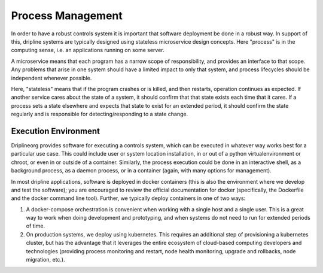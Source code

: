 .. _process-management:

Process Management
==================

In order to have a robust controls system it is important that software deployment be done in a robust way.
In support of this, dripline systems are typically designed using stateless microservice design concepts.
Here "process" is in the computing sense, i.e. an applications running on some server.

A microservice means that each program has a narrow scope of responsibility, and provides an interface to that scope.
Any problems that arise in one system should have a limited impact to only that system, and process lifecycles should be independent whenever possible.

Here, "stateless" means that if the program crashes or is killed, and then restarts, operation continues as expected.
If another service cares about the state of a system, it should confirm that that state exists each time that it cares.
If a process sets a state elsewhere and expects that state to exist for an extended period, it should confirm the state regularly and is responsible for detecting/responding to a state change.

Execution Environment
---------------------

Driplineorg provides software for executing a controls system, which can be executed in whatever way works best for a particular use case.
This could include user or system location installation, in or out of a python virtualenvironment or chroot, or even in or outside of a container.
Similarly, the process execution could be done in an interactive shell, as a background process, as a daemon process, or in a container (again, with many options for management).

In most dripline applications, software is deployed in docker containers (this is also the environment where we develop and test the software); you are encouraged to review the official documentation for docker (specifically, the Dockerfile and the docker command line tool).
Further, we typically deploy containers in one of two ways:

#. A docker-compose orchestration is convenient when working with a single host and a single user.
   This is a great way to work when doing development and prototyping, and when systems do not need to run for extended periods of time.
#. On production systems, we deploy using kubernetes.
   This requires an additional step of provisioning a kubernetes cluster, but has the advantage that it leverages the entire ecosystem of cloud-based computing developers and technologies (providing process monitoring and restart, node health monitoring, upgrade and rollbacks, node migration, etc.).
